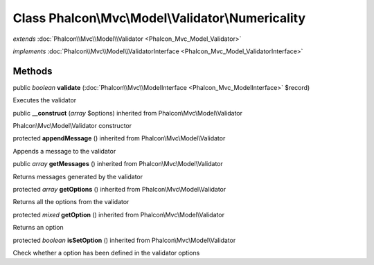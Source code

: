 Class **Phalcon\\Mvc\\Model\\Validator\\Numericality**
======================================================

*extends* :doc:`Phalcon\\Mvc\\Model\\Validator <Phalcon_Mvc_Model_Validator>`

*implements* :doc:`Phalcon\\Mvc\\Model\\ValidatorInterface <Phalcon_Mvc_Model_ValidatorInterface>`

Methods
---------

public *boolean*  **validate** (:doc:`Phalcon\\Mvc\\ModelInterface <Phalcon_Mvc_ModelInterface>` $record)

Executes the validator



public  **__construct** (*array* $options) inherited from Phalcon\\Mvc\\Model\\Validator

Phalcon\\Mvc\\Model\\Validator constructor



protected  **appendMessage** () inherited from Phalcon\\Mvc\\Model\\Validator

Appends a message to the validator



public *array*  **getMessages** () inherited from Phalcon\\Mvc\\Model\\Validator

Returns messages generated by the validator



protected *array*  **getOptions** () inherited from Phalcon\\Mvc\\Model\\Validator

Returns all the options from the validator



protected *mixed*  **getOption** () inherited from Phalcon\\Mvc\\Model\\Validator

Returns an option



protected *boolean*  **isSetOption** () inherited from Phalcon\\Mvc\\Model\\Validator

Check whether a option has been defined in the validator options



